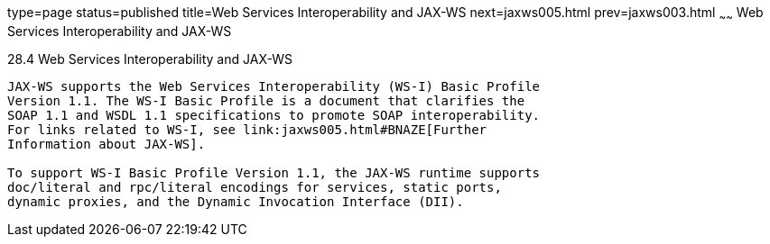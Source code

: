 type=page
status=published
title=Web Services Interoperability and JAX-WS
next=jaxws005.html
prev=jaxws003.html
~~~~~~
Web Services Interoperability and JAX-WS
========================================

[[BNAZD]]

[[web-services-interoperability-and-jax-ws]]
28.4 Web Services Interoperability and JAX-WS
---------------------------------------------

JAX-WS supports the Web Services Interoperability (WS-I) Basic Profile
Version 1.1. The WS-I Basic Profile is a document that clarifies the
SOAP 1.1 and WSDL 1.1 specifications to promote SOAP interoperability.
For links related to WS-I, see link:jaxws005.html#BNAZE[Further
Information about JAX-WS].

To support WS-I Basic Profile Version 1.1, the JAX-WS runtime supports
doc/literal and rpc/literal encodings for services, static ports,
dynamic proxies, and the Dynamic Invocation Interface (DII).


